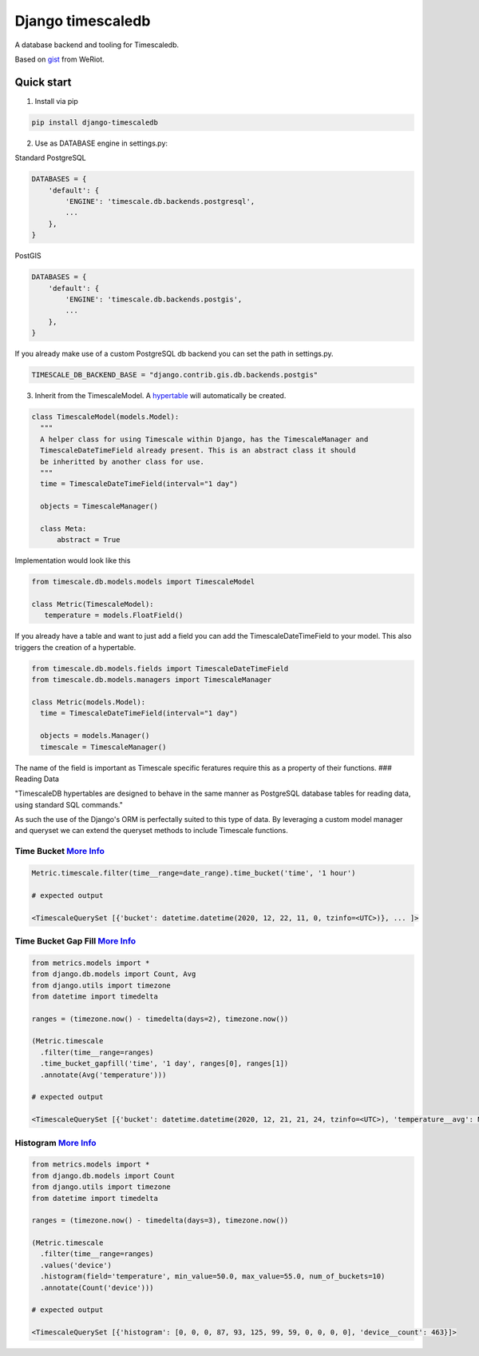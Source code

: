 Django timescaledb
==================

A database backend and tooling for Timescaledb.

Based on
`gist <https://gist.github.com/dedsm/fc74f04eb70d78459ff0847ef16f2e7a>`__
from WeRiot.

Quick start
-----------

1. Install via pip

.. code:: bash

    pip install django-timescaledb

2. Use as DATABASE engine in settings.py:

Standard PostgreSQL

.. code:: python

    DATABASES = {
        'default': {
            'ENGINE': 'timescale.db.backends.postgresql',
            ...
        },
    }

PostGIS

.. code:: python

    DATABASES = {
        'default': {
            'ENGINE': 'timescale.db.backends.postgis',
            ...
        },
    }

If you already make use of a custom PostgreSQL db backend you can set
the path in settings.py.

.. code:: python

    TIMESCALE_DB_BACKEND_BASE = "django.contrib.gis.db.backends.postgis"

3. Inherit from the TimescaleModel. A
   `hypertable <https://docs.timescale.com/latest/using-timescaledb/hypertables#react-docs>`__
   will automatically be created.

.. code:: python


      class TimescaleModel(models.Model):
        """
        A helper class for using Timescale within Django, has the TimescaleManager and 
        TimescaleDateTimeField already present. This is an abstract class it should 
        be inheritted by another class for use.
        """
        time = TimescaleDateTimeField(interval="1 day")

        objects = TimescaleManager()

        class Meta:
            abstract = True

Implementation would look like this

.. code:: python

    from timescale.db.models.models import TimescaleModel

    class Metric(TimescaleModel):
       temperature = models.FloatField()
       

If you already have a table and want to just add a field you can add the
TimescaleDateTimeField to your model. This also triggers the creation of
a hypertable.

.. code:: python

    from timescale.db.models.fields import TimescaleDateTimeField
    from timescale.db.models.managers import TimescaleManager

    class Metric(models.Model):
      time = TimescaleDateTimeField(interval="1 day")

      objects = models.Manager()
      timescale = TimescaleManager()

The name of the field is important as Timescale specific feratures
require this as a property of their functions. ### Reading Data

"TimescaleDB hypertables are designed to behave in the same manner as
PostgreSQL database tables for reading data, using standard SQL
commands."

As such the use of the Django's ORM is perfectally suited to this type
of data. By leveraging a custom model manager and queryset we can extend
the queryset methods to include Timescale functions.

Time Bucket `More Info <https://docs.timescale.com/latest/using-timescaledb/reading-data#time-bucket>`__
^^^^^^^^^^^^^^^^^^^^^^^^^^^^^^^^^^^^^^^^^^^^^^^^^^^^^^^^^^^^^^^^^^^^^^^^^^^^^^^^^^^^^^^^^^^^^^^^^^^^^^^^

.. code:: python

      Metric.timescale.filter(time__range=date_range).time_bucket('time', '1 hour')

      # expected output

      <TimescaleQuerySet [{'bucket': datetime.datetime(2020, 12, 22, 11, 0, tzinfo=<UTC>)}, ... ]>

Time Bucket Gap Fill `More Info <https://docs.timescale.com/latest/using-timescaledb/reading-data#gap-filling>`__
^^^^^^^^^^^^^^^^^^^^^^^^^^^^^^^^^^^^^^^^^^^^^^^^^^^^^^^^^^^^^^^^^^^^^^^^^^^^^^^^^^^^^^^^^^^^^^^^^^^^^^^^^^^^^^^^^

.. code:: python

      from metrics.models import *
      from django.db.models import Count, Avg
      from django.utils import timezone
      from datetime import timedelta

      ranges = (timezone.now() - timedelta(days=2), timezone.now())

      (Metric.timescale
        .filter(time__range=ranges)
        .time_bucket_gapfill('time', '1 day', ranges[0], ranges[1])
        .annotate(Avg('temperature')))

      # expected output

      <TimescaleQuerySet [{'bucket': datetime.datetime(2020, 12, 21, 21, 24, tzinfo=<UTC>), 'temperature__avg': None}, ...]>

Histogram `More Info <https://docs.timescale.com/latest/using-timescaledb/reading-data#histogram>`__
^^^^^^^^^^^^^^^^^^^^^^^^^^^^^^^^^^^^^^^^^^^^^^^^^^^^^^^^^^^^^^^^^^^^^^^^^^^^^^^^^^^^^^^^^^^^^^^^^^^^

.. code:: python

      from metrics.models import *
      from django.db.models import Count
      from django.utils import timezone
      from datetime import timedelta

      ranges = (timezone.now() - timedelta(days=3), timezone.now())

      (Metric.timescale
        .filter(time__range=ranges)
        .values('device')
        .histogram(field='temperature', min_value=50.0, max_value=55.0, num_of_buckets=10)
        .annotate(Count('device')))
        
      # expected output

      <TimescaleQuerySet [{'histogram': [0, 0, 0, 87, 93, 125, 99, 59, 0, 0, 0, 0], 'device__count': 463}]>

